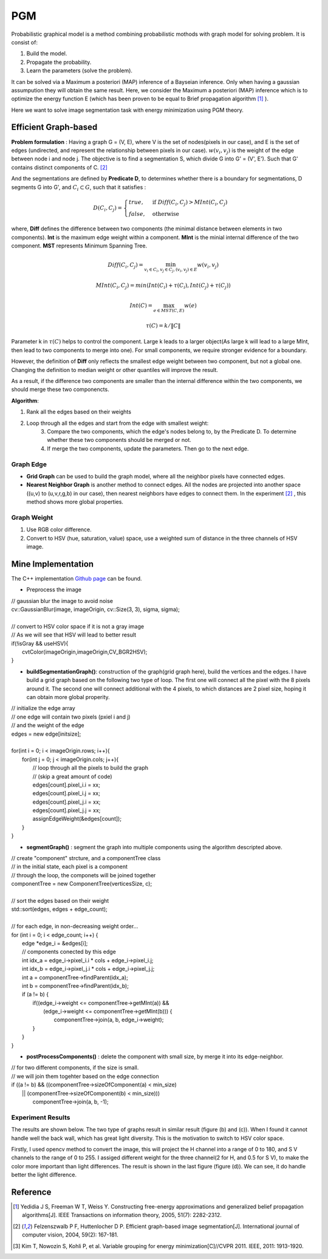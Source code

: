 PGM
===========================
Probabilistic graphical model is a method combining probabilistic mothods with graph model for solving problem. It is consist of:

1. Build the model.
2. Propagate the probability.
3. Learn the parameters (solve the problem).

It can be solved via a Maximum a posteriori (MAP) inference of a Bayseian inference. Only when having a gaussian assumpution they will obtain the same result. Here, we consider the Maximum a posteriori (MAP) inference which is to optimize the energy function E (which has been proven to be equal to Brief propagation algorithm [1]_ ).

Here we want to solve image segmentation task with energy minimization using PGM theory.

Efficient Graph-based
------------------------

**Problem formulation** : Having a graph G = (V, E), where V is the set of nodes(pixels in our case), and E is the set of edges (undirected, and represent the relationship between pixels in our case). :math:`w(v_{i}, v_{j})` is the weight of the edge between node i and node j. The objective is to find a segmentation S, which divide G into G' = (V', E'). Such that G' contains distinct components of C. [2]_  

.. image:: images/segmentation2.PNG
    :align: center

And the segmentations are defined by **Predicate D**, to determines whether there is a boundary for segmentations, D segments G into G', and :math:`C_{i} \subset G`, such that it satisfies :

.. math::
    D(C_{i}, C_{j}) = \begin{cases} true, & \mbox{if } Diff(C_{i}, C_{j}) > MInt(C_{i}, C_{j})  \\
                                 false, & \mbox{otherwise} \end{cases}

where, **Diff** defines the difference between two components (the minimal distance between elements in two components). **Int** is the maximum edge weight within a component. **MInt** is the minial internal difference of the two component. **MST** represents Minimum Spanning Tree.

.. math:: 
    Diff(C_{i}, C_{j}) = \min_{v_{i} \in C_{i}, v_{j} \in C_{j}, (v_{i},v_{j}) \in E } w(v_{i}, v_{j})

.. math:: 
    MInt(C_{i}, C_{j}) = min(Int(C_{i})+ \tau(C_{i}), Int(C_{j})+ \tau(C_{j}))

.. math::
    Int(C) = \max_{e \in MST(C,E)} w(e)

.. math:: 
    \tau(C) = k / \| C \|

Parameter k in :math:`\tau(C)` helps to control the component. Large k leads to a larger object(As large k will lead to a large MInt, then lead to two components to merge into one). For small components, we require stronger evidence for a boundary.

However, the definition of **Diff** only reflects the smallest edge weight between two component, but not a global one. Changing the definition to median weight or other quantiles will improve the result. 

As a result, if the difference two components are smaller than the internal difference within the two components, we should merge these two componencts.

**Algorithm**: 

1. Rank all the edges based on their weights
2. Loop through all the edges and start from the edge with smallest weight:
    3. Compare the two components, which the edge's nodes belong to, by the Predicate D. To determine whether these two components should be merged or not. 
    4. If merge the two components, update the parameters. Then go to the next edge.

Graph Edge
~~~~~~~~~~~~~~~

* **Grid Graph** can be used to build the graph model, where all the neighbor pixels have connected edges.

* **Nearest Neighbor Graph** is another method to connect edges. All the nodes are projected into another space ((u,v) to (u,v,r,g,b) in our case), then nearest neighbors have edges to connect them. In the experiment [2]_ , this method shows more global properties.

Graph Weight
~~~~~~~~~~~~~~~~~~~~
1. Use RGB color difference.
2. Convert to HSV (hue, saturation, value) space, use a weighted sum of distance in the three channels of HSV image.


Mine Implementation
-------------------

The C++ implementation `Github page <https://github.com/gggliuye/graph_based_image_segmentation>`_ can be found. 

* Preprocess the image 

|    // gaussian blur the image to avoid noise
|    cv::GaussianBlur(image, imageOrigin, cv::Size(3, 3), sigma, sigma);
|
|    // convert to HSV color space if it is not a gray image
|    // As we will see that HSV will lead to better result
|    if(!isGray && useHSV){
|        cvtColor(imageOrigin,imageOrigin,CV_BGR2HSV);
|    }
    
* **buildSegmentationGraph()**: construction of the graph(grid graph here), build the vertices and the edges. I have build a grid graph based on the following two type of loop. The first one will connect all the pixel with the 8 pixels around it. The second one will connect additional with the 4 pixels, to which distances are 2 pixel size, hoping it can obtain more global properity.

.. image:: images/PGM_graph_image.png
    :align: center
    :width: 80%

|    // initialize the edge array
|    // one edge will contain two pixels (pxiel i and j)
|    // and the weight of the edge
|    edges = new edge[initsize];
|    
|    for(int i = 0; i < imageOrigin.rows; i++){
|        for(int j = 0; j < imageOrigin.cols; j++){
|            // loop through all the pixels to build the graph
|            // (skip a great amount of code)    
|            edges[count].pixel_i.i = xx;
|            edges[count].pixel_i.j = xx;
|            edges[count].pixel_j.i = xx;
|            edges[count].pixel_j.j = xx;
|            assignEdgeWeight(&edges[count]);
|        }	
|    }

* **segmentGraph()** : segment the graph into multiple components using the algorithm descripted above.

|    // create "component" strcture, and a componentTree class
|    // in the initial state, each pixel is a component
|    // through the loop, the componets will be joined together
|    componentTree = new ComponentTree(verticesSize, c);
|    
|    // sort the edges based on their weight
|    std::sort(edges, edges + edge_count);
|    
|    // for each edge, in non-decreasing weight order...
|    for (int i = 0; i < edge_count; i++) {
|        edge *edge_i = &edges[i];
|        // components conected by this edge
|        int idx_a = edge_i->pixel_i.i * cols + edge_i->pixel_i.j;
|        int idx_b = edge_i->pixel_j.i * cols + edge_i->pixel_j.j;
|        int a = componentTree->findParent(idx_a);
|        int b = componentTree->findParent(idx_b);
|        if (a != b) {
|            if((edge_i->weight <= componentTree->getMInt(a)) &&
|	       (edge_i->weight <= componentTree->getMInt(b))) {
|	        componentTree->join(a, b, edge_i->weight);	
|            }    
|        }
|    }

* **postProcessComponents()** : delete the component with small size, by merge it into its edge-neighbor. 

|    // for two different components, if the size is small.
|    // we will join them togehter based on the edge connection
|    if ((a != b) && ((componentTree->sizeOfComponent(a) < min_size) 
|          || (componentTree->sizeOfComponent(b) < min_size)))
|            componentTree->join(a, b, -1);

    
Experiment Results
~~~~~~~~~~~~~~~~~~~~~~~~~~

The results are shown below. The two type of graphs result in similar result (figure (b) and (c)). When I found it cannot handle well the back wall, which has great light diversity. This is the motivation to switch to HSV color space. 

Firstly, I used opencv method to convert the image, this will project the H channel into a range of 0 to 180, and S V channels to the range of 0 to 255. I assiged different weight for the three channel(2 for H, and 0.5 for S V), to make the color more important than light differences. The result is shown in the last figure (figure (d)). We can see, it do handle better the light difference.

.. image:: images/segmentationresults.jpg
    :align: center

Reference
-----------------

.. [1] Yedidia J S, Freeman W T, Weiss Y. Constructing free-energy approximations and generalized belief propagation algorithms[J]. IEEE Transactions on information theory, 2005, 51(7): 2282-2312.

.. [2] Felzenszwalb P F, Huttenlocher D P. Efficient graph-based image segmentation[J]. International journal of computer vision, 2004, 59(2): 167-181.

.. [3] Kim T, Nowozin S, Kohli P, et al. Variable grouping for energy minimization[C]//CVPR 2011. IEEE, 2011: 1913-1920.
